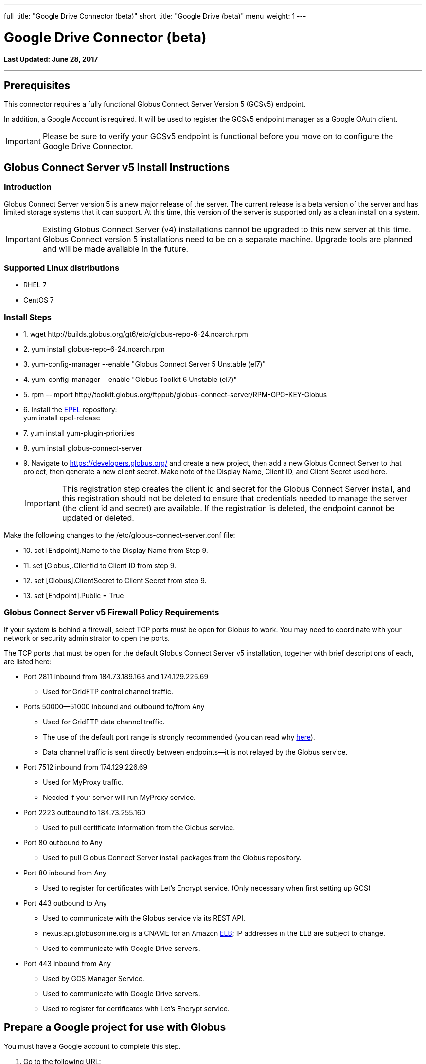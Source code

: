 ---
full_title: "Google Drive Connector (beta)"
short_title: "Google Drive (beta)"
menu_weight: 1
---

= Google Drive Connector (beta)
:toc:
:toc-placement: manual
:revdate: June 28, 2017

[doc-info]*Last Updated: {revdate}*

'''
toc::[]

== Prerequisites
This connector requires a fully functional Globus Connect Server Version 5 (GCSv5) endpoint.

In addition, a Google Account is required. It will be used to register the GCSv5 endpoint manager as a Google OAuth client.

IMPORTANT: Please be sure to verify your GCSv5 endpoint is functional before you move on to configure the Google Drive Connector.

== Globus Connect Server v5 Install Instructions

=== Introduction
Globus Connect Server version 5 is a new major release of the server. The current release is a beta version of the server and has limited storage systems that it can support. At this time, this version of the server is supported only as a clean install on a system. 

IMPORTANT: Existing Globus Connect Server (v4) installations cannot be upgraded to this new server at this time. Globus Connect version 5 installations need to be on a separate machine. Upgrade tools are planned and will be made available in the future.

=== Supported Linux distributions
- RHEL 7
- CentOS 7

=== Install Steps

////
++++
<ul class="noStyleType">
<li><p>1. wget http://builds.globus.org/gt6/etc/globus-repo-6-24.noarch.rpm</p></li>
<li><p>2. yum install globus-repo-6-24.noarch.rpm</p></li>
<li><p>3. yum-config-manager --enable "Globus Connect Server 5 Unstable (el7)"</p></li>
<li><p>4. yum-config-manager --enable "Globus Toolkit 6 Unstable (el7)"</p></li>
<li><p>5. rpm --import http://toolkit.globus.org/ftppub/globus-connect-server/RPM-GPG-KEY-Globus</p></li>
<li><p>6. Install the <a href="https://fedoraproject.org/wiki/EPEL">EPEL</a> repository:<br>
    yum install epel-release</p></li>
<li><p>7. yum install yum-plugin-priorities</p></li>
<li><p>8. yum install globus-connect-server</p></li>
<li><p>9. Navigate to https://auth.globus.org/v2/web/developers and create a new project, then add a new Globus Connect Server to that project, then generate a new client secret. Make note of the Display Name, Client ID, and Client Secret used here.</p></li></ul>

<p>Make the following changes to the /etc/globus-connect-server.conf file:</p>

<ul class="noStyleType">
<li><p>10. set [Endpoint].Name to the Display Name from Step 8.</p></li>
<li><p>11. set [Globus].ClientId to Client ID from step 8.</p></li>
<li><p>12. set [Globus].ClientSecret to Client Secret from step 8.</p></li>
<li><p>13. set [Endpoint].Public = True</p></li>
<li><p>14a. set [Security].IdentityMethod = MyProxy</p></li>
<li><p>14b. set [Security].AuthorizationMethod = MyProxyGridmapCallout</p></li>
<li><p>14c. set [MyProxy].ServerName = %(HOSTNAME)s</p></li>
<li><p>15. set [GCS Manager].ServerName = %(HOSTNAME)s</p></li></ul>

<p>Now create the endpoint:</p>

<ul class="noStyleType">
<li><p>16. globus-connect-server-setup</p></li>
<li><p>17. Find endpoint by searching for Display Name of endpoint here: <a href="https://www.globus.org/app/endpoints?scope=all">https://www.globus.org/app/endpoints?scope=all</a></p></li>
<li><p>18. Verify base functionality via process described here: <a href="../globus-connect-server-installation-guide/#test_basic_endpoint_functionality">https://docs.globus.org/globus-connect-server-installation-guide/#test_basic_endpoint_functionality</a></p></li></ul>
++++
////

++++
<ul class="noStyleType">
<li><p>1. wget http://builds.globus.org/gt6/etc/globus-repo-6-24.noarch.rpm</p></li>
<li><p>2. yum install globus-repo-6-24.noarch.rpm</p></li>
<li><p>3. yum-config-manager --enable "Globus Connect Server 5 Unstable (el7)"</p></li>
<li><p>4. yum-config-manager --enable "Globus Toolkit 6 Unstable (el7)"</p></li>
<li><p>5. rpm --import http://toolkit.globus.org/ftppub/globus-connect-server/RPM-GPG-KEY-Globus</p></li>
<li><p>6. Install the <a href="https://fedoraproject.org/wiki/EPEL">EPEL</a> repository:<br>
    yum install epel-release</p></li>
<li><p>7. yum install yum-plugin-priorities</p></li>
<li><p>8. yum install globus-connect-server</p></li>
<li><p>9. Navigate to <a href="https://developers.globus.org/">https://developers.globus.org/</a> and create a new project, then add a new Globus Connect Server to that project, then generate a new client secret. Make note of the Display Name, Client ID, and Client Secret used here.</p>
++++

IMPORTANT: This registration step creates the client id and secret for the Globus Connect Server install, and this registration should not be deleted to ensure that credentials needed to manage the server (the client id and secret) are available. If the registration is deleted, the endpoint cannot be updated or deleted.

++++
</li></ul>

<p>Make the following changes to the /etc/globus-connect-server.conf file:</p>

<ul class="noStyleType">
<li><p>10. set [Endpoint].Name to the Display Name from Step 9.</p></li>
<li><p>11. set [Globus].ClientId to Client ID from step 9.</p></li>
<li><p>12. set [Globus].ClientSecret to Client Secret from step 9.</p></li>
<li><p>13. set [Endpoint].Public = True</p></li>
</ul>
++++

=== Globus Connect Server v5 Firewall Policy Requirements
If your system is behind a firewall, select TCP ports must be open for Globus to work. You may need to coordinate with your network or security administrator to open the ports.

The TCP ports that must be open for the default Globus Connect Server v5 installation, together with brief descriptions of each, are listed here:

* Port 2811 inbound from 184.73.189.163 and 174.129.226.69
** Used for GridFTP control channel traffic.
* Ports 50000—51000 inbound and outbound to/from Any
** Used for GridFTP data channel traffic.
** The use of the default port range is strongly recommended (you can read why link:../globus-connect-server-installation-guide/#data_channel_traffic[here]).
** Data channel traffic is sent directly between endpoints—it is not relayed by the Globus service.
* Port 7512 inbound from 174.129.226.69
** Used for MyProxy traffic.
** Needed if your server will run MyProxy service.
* Port 2223 outbound to 184.73.255.160 
** Used to pull certificate information from the Globus service.
* Port 80 outbound to Any
** Used to pull Globus Connect Server install packages from the Globus repository.
* Port 80 inbound from Any 
** Used to register for certificates with Let's Encrypt service. (Only necessary when first setting up GCS)
* Port 443 outbound to Any
** Used to communicate with the Globus service via its REST API.
** nexus.api.globusonline.org is a CNAME for an Amazon link:http://aws.amazon.com/elasticloadbalancing/[ELB]; IP addresses in the ELB are subject to change.
** Used to communicate with Google Drive servers.
* Port 443 inbound from Any 
** Used by GCS Manager Service.
** Used to communicate with Google Drive servers.
** Used to register for certificates with Let's Encrypt service.


















== Prepare a Google project for use with Globus
You must have a Google account to complete this step. 

. Go to the following URL:
** https://console.developers.google.com/iam-admin/projects
. Click "Create Project" button
. After creating the project, Click on the "Credentials" menu, then click on the "Create Credentials" button and select the "OAuth client ID" option.
. Configure the Consent screen.
. When prompted, choose "Web application" as the Application type.
. When naming the application be sure to choose a name that is descriptive so users will recognize the application.
** Make very careful note of the Google Client ID and Google Client Secret you get in this step.
+
IMPORTANT: A set of Google credentials can only be used with a single GCSv5 installation. If you wish to install multiple instances you must create a new Google application for each one.
+
. Configure an entry for "Authorized redirect URIs" as follows:
** +++https://YOUR_SERVER_FQDN_HOSTNAME/api/v1/authcallback_google+++
** The "YOUR_SERVER_FQDN_HOSTNAME" value must be:
*** Resolvable in public DNS.
*** The value that the [GCS Manager].ServerName option is / will be set to in the globus-connect-server.conf file.
. You must now enable the Drive API for your project before it can be used. Click on the "Library" menu for your project, and then click on the "Drive API" link. After that, press the "Enable" button to enable the DriveAPI for your project.

TIP: You may wish to provide instructions for your users on how to disconnect this Google application from their accounts. They may do so by visiting https://myaccount.google.com and clicking on the "Connect apps & sites" link.

== Configure your GCSv5 endpoint to use the Google Drive Connector 
This section requires that a Globus Connect Server v5 endpoint has been setup and is functional. The basic installation of GCSv5 sets it up for POSIX file systems so basic testing of the installation can be done. 

The following instructions will remove the default endpoint definition, and reconfigure it for use with Google Drive Connector. 

*Run the cleanup command to remove the default configuration:*

[role="mb-20"]
----
globus-connect-server-cleanup -d
----

*Edit globus-connect-server.conf to set the following parameters:*

. set [Endpoint].StorageType = Google Drive 
. set [Security].IdentityMethod = None
. set [Security].AuthorizationMethod = Gridmap
. set [GridFTP].Sharing = True
. set [GridFTP].ServiceCredentialSource = Globus
. set [GridFTP].CertificateFile = %(ROOT)s/var/lib/globus-connect-server/grid-security/gridftp-hostcert.pem
. set [GridFTP].KeyFile = %(ROOT)s/var/lib/globus-connect-server/grid-security/gridftp-hostkey.pem
. comment out [MyProxy].ServerName
. comment out [MyProxy].ServerHost
. comment out [OAuth].ServerName
. comment out [OAuth].ServerHost
. set [GCS Manager].Domains = comma separated list of identity domains you wish to be able to create shares on this endpoint.
. In globus-connect-server.conf, set [GCS Manager].ServiceCredentialSource = LetsEncrypt
. set [GCS Manager].CertificateFile = %(ROOT)s/var/lib/globus-connect-server/grid-security/gcsmanager-hostcert.pem
. set [GCS Manager].KeyFile = %(ROOT)s/var/lib/globus-connect-server/grid-security/gcsmanager-hostkey.pem
. set [Google Drive].ClientId = the Google Client ID obtained in Section 2.5
. set [Google Drive].ClientSecret = the Google Client Secret obtained in Section 2.5
. set [LetsEncrypt].Email = admin email address
. set [LetsEncrypt].AgreeToS = True
. [GridFTP].ServerName and [GCS Manager].ServerName must both be set to the same publicly resolvable DNS name. On an aws ec2 instance, that name must also NOT be the aws public DNS name (e.g. gcs.mydomain.com and not ec2-w-x-y-z.us-west-2.compute.amazonaws.com)
. Run `globus-connect-server-setup` to create the endpoint definition and configure the GCS services locally
. Find endpoint by searching for Display Name of endpoint here: 
+
https://www.globus.org/app/endpoints?scope=all
+
. Make note of the endpoint's UUID on the Overview tab
. Contact Globus support to make your new endpoint managed. Be sure to send support the UUID of your endpoint from Step 22.
. After the base endpoint has been made managed, permitted users can then create shares hosted by the endpoint that will be backed by their Google Drives. See separate instructions for process to create shares on Google Drive backed endpoint.

[NOTE]
=======
When GCSv5 is configured to use Let's Encrypt certs a new daily cron job will be set up on your system the first time that the `globus-connect-server-setup` command is run. This cron job will check your GCSv5 certs and renew them as needed. You can also force this check at any time by manually running the job like so:

----terminal
# /etc/cron.daily/gcs-letsencrypt-renew
----terminal

Without this cron job, the Let's Encrypt certs being used by your GCSv5 endpoint will expire (90 days after they were created, when GCSv5 was first installed) and your endpoint will stop functioning properly.
=======




== Share a Google Drive folder using Globus
This section describes creating a shared endpoint to access your files and folders on Google Drive using the Globus interface.

. Find the GCSv5 Connector endpoint that you"ll use to create your Google Drive share on the "Manage Endpoints" page, by searching in the "all" scope. Note that the endpoint must support the Google Drive Premium Connector. Choose the endpoint and select the "My Shares" tab. Then click the "Add Google Drive Share" button.
+
[role="img-responsive center-block"]
image::images/google_drive-1.png[]
+
. If this is your first time creating a share on this endpoint, you may be prompted to associate a Google Account with your Globus Identity, so that Globus knows which Google Drive you wish to share.
+
[role="img-responsive center-block"]
image::images/google_drive-2.png[]
+
. Configure the details for your share. Click the "Create Endpoint" button when done.
+
[role="img-responsive center-block"]
image::images/google_drive-3.png[]
+
. Grant the endpoint access to your Google drive.
+
[role="img-responsive center-block"]
image::images/google_drive-4.png[]
+
. Your share has now been created.
+
[role="img-responsive center-block"]
image::images/google_drive-5.png[]